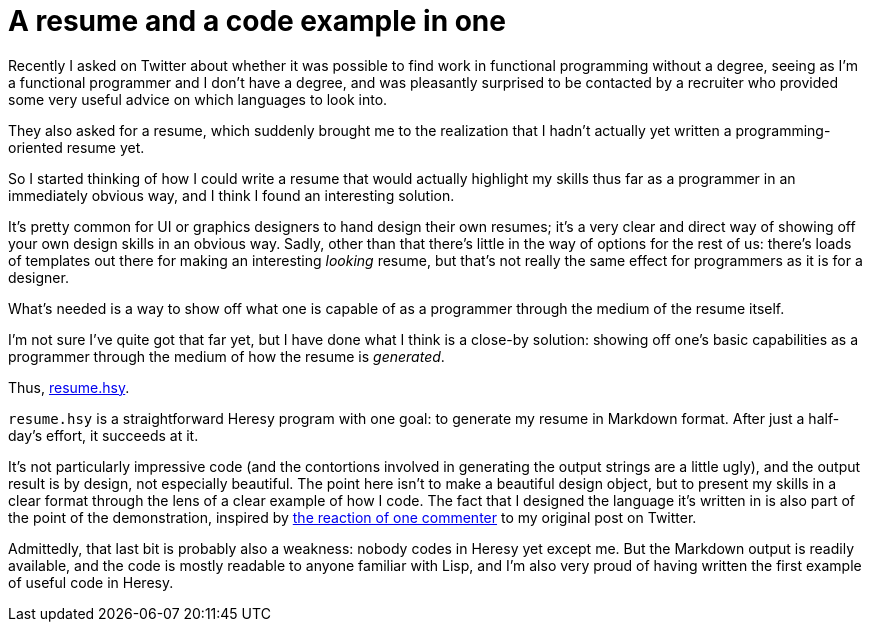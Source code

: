 
= A resume and a code example in one
:published_at: 2014-12-29
:hp-tags: Heresy, programming


Recently I asked on Twitter about whether it was possible to find work
in functional programming without a degree, seeing as I'm a functional
programmer and I don't have a degree, and was pleasantly surprised to be
contacted by a recruiter who provided some very useful advice on which
languages to look into.

They also asked for a resume, which suddenly brought me to the
realization that I hadn't actually yet written a programming-oriented
resume yet.

So I started thinking of how I could write a resume that would actually
highlight my skills thus far as a programmer in an immediately obvious
way, and I think I found an interesting solution.

It's pretty common for UI or graphics designers to hand design their own
resumes; it's a very clear and direct way of showing off your own design
skills in an obvious way. Sadly, other than that there's little in the
way of options for the rest of us: there's loads of templates out there
for making an interesting _looking_ resume, but that's not really the
same effect for programmers as it is for a designer.

What's needed is a way to show off what one is capable of as a
programmer through the medium of the resume itself.

I'm not sure I've quite got that far yet, but I have done what I think
is a close-by solution: showing off one's basic capabilities as a
programmer through the medium of how the resume is __generated__.

Thus, https://github.com/jarcane/resume.hsy[resume.hsy].

`resume.hsy` is a straightforward Heresy program with one goal: to
generate my resume in Markdown format. After just a half-day's effort,
it succeeds at it.

It's not particularly impressive code (and the contortions involved in
generating the output strings are a little ugly), and the output result
is by design, not especially beautiful. The point here isn't to make a
beautiful design object, but to present my skills in a clear format
through the lens of a clear example of how I code. The fact that I
designed the language it's written in is also part of the point of the
demonstration, inspired by
https://twitter.com/boothead/status/545886788196507648[the reaction of
one commenter] to my original post on Twitter.

Admittedly, that last bit is probably also a weakness: nobody codes in
Heresy yet except me. But the Markdown output is readily available, and
the code is mostly readable to anyone familiar with Lisp, and I'm also
very proud of having written the first example of useful code in Heresy.
